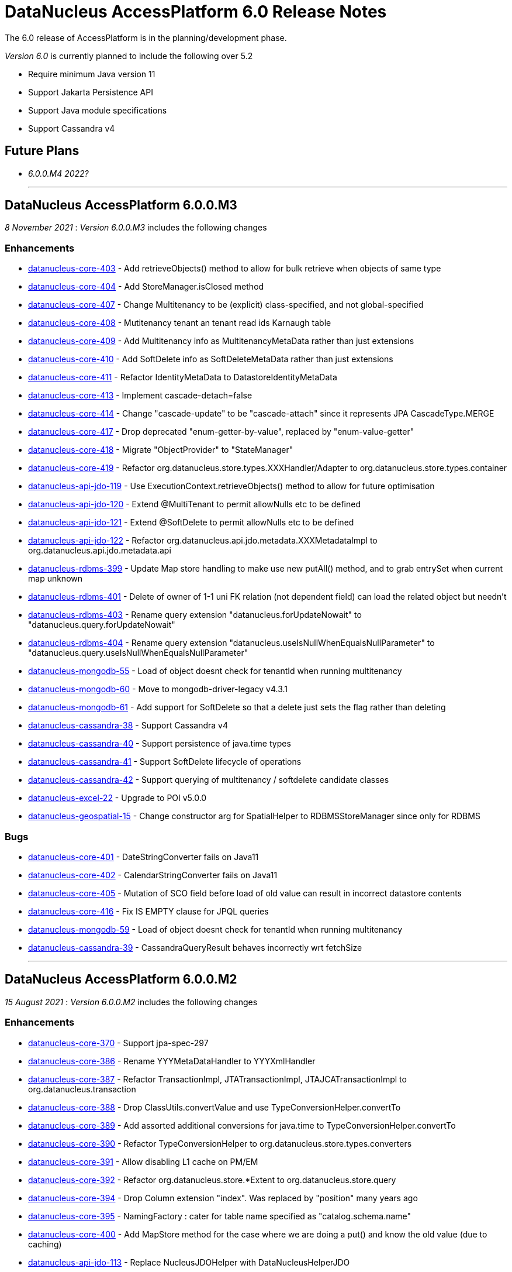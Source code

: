 [[releasenotes_6_0]]
= DataNucleus AccessPlatform 6.0 Release Notes
:_basedir: ../../
:_imagesdir: images/

The 6.0 release of AccessPlatform is in the planning/development phase.


_Version 6.0_ is currently planned to include the following over 5.2

* Require minimum Java version 11
* Support Jakarta Persistence API
* Support Java module specifications
* Support Cassandra v4


== Future Plans

* __6.0.0.M4 2022?__

- - -

== DataNucleus AccessPlatform 6.0.0.M3

__8 November 2021__ : _Version 6.0.0.M3_ includes the following changes

=== Enhancements

* https://github.com/datanucleus/datanucleus-core/issues/403[datanucleus-core-403] - Add retrieveObjects() method to allow for bulk retrieve when objects of same type
* https://github.com/datanucleus/datanucleus-core/issues/404[datanucleus-core-404] - Add StoreManager.isClosed method
* https://github.com/datanucleus/datanucleus-core/issues/407[datanucleus-core-407] - Change Multitenancy to be (explicit) class-specified, and not global-specified
* https://github.com/datanucleus/datanucleus-core/issues/408[datanucleus-core-408] - Mutitenancy tenant an tenant read ids Karnaugh table
* https://github.com/datanucleus/datanucleus-core/issues/409[datanucleus-core-409] - Add Multitenancy info as MultitenancyMetaData rather than just extensions
* https://github.com/datanucleus/datanucleus-core/issues/410[datanucleus-core-410] - Add SoftDelete info as SoftDeleteMetaData rather than just extensions
* https://github.com/datanucleus/datanucleus-core/issues/411[datanucleus-core-411] - Refactor IdentityMetaData to DatastoreIdentityMetaData
* https://github.com/datanucleus/datanucleus-core/issues/413[datanucleus-core-413] - Implement cascade-detach=false
* https://github.com/datanucleus/datanucleus-core/issues/414[datanucleus-core-414] - Change "cascade-update" to be "cascade-attach" since it represents JPA CascadeType.MERGE
* https://github.com/datanucleus/datanucleus-core/issues/417[datanucleus-core-417] - Drop deprecated "enum-getter-by-value", replaced by "enum-value-getter"
* https://github.com/datanucleus/datanucleus-core/issues/418[datanucleus-core-418] - Migrate "ObjectProvider" to "StateManager"
* https://github.com/datanucleus/datanucleus-core/issues/419[datanucleus-core-419] - Refactor org.datanucleus.store.types.XXXHandler/Adapter to org.datanucleus.store.types.container
* https://github.com/datanucleus/datanucleus-api-jdo/issues/119[datanucleus-api-jdo-119] - Use ExecutionContext.retrieveObjects() method to allow for future optimisation
* https://github.com/datanucleus/datanucleus-api-jdo/issues/120[datanucleus-api-jdo-120] - Extend @MultiTenant to permit allowNulls etc to be defined
* https://github.com/datanucleus/datanucleus-api-jdo/issues/121[datanucleus-api-jdo-121] - Extend @SoftDelete to permit allowNulls etc to be defined
* https://github.com/datanucleus/datanucleus-api-jdo/issues/122[datanucleus-api-jdo-122] - Refactor org.datanucleus.api.jdo.metadata.XXXMetadataImpl to org.datanucleus.api.jdo.metadata.api
* https://github.com/datanucleus/datanucleus-rdbms/issues/399[datanucleus-rdbms-399] - Update Map store handling to make use new putAll() method, and to grab entrySet when current map unknown
* https://github.com/datanucleus/datanucleus-rdbms/issues/401[datanucleus-rdbms-401] - Delete of owner of 1-1 uni FK relation (not dependent field) can load the related object but needn't
* https://github.com/datanucleus/datanucleus-rdbms/issues/403[datanucleus-rdbms-403] - Rename query extension "datanucleus.forUpdateNowait" to "datanucleus.query.forUpdateNowait"
* https://github.com/datanucleus/datanucleus-rdbms/issues/404[datanucleus-rdbms-404] - Rename query extension "datanucleus.useIsNullWhenEqualsNullParameter" to "datanucleus.query.useIsNullWhenEqualsNullParameter"
* https://github.com/datanucleus/datanucleus-mongodb/issues/59[datanucleus-mongodb-55] - Load of object doesnt check for tenantId when running multitenancy
* https://github.com/datanucleus/datanucleus-mongodb/issues/60[datanucleus-mongodb-60] - Move to mongodb-driver-legacy v4.3.1
* https://github.com/datanucleus/datanucleus-mongodb/issues/61[datanucleus-mongodb-61] - Add support for SoftDelete so that a delete just sets the flag rather than deleting
* https://github.com/datanucleus/datanucleus-cassandra/issues/38[datanucleus-cassandra-38] - Support Cassandra v4
* https://github.com/datanucleus/datanucleus-cassandra/issues/40[datanucleus-cassandra-40] - Support persistence of java.time types
* https://github.com/datanucleus/datanucleus-cassandra/issues/41[datanucleus-cassandra-41] - Support SoftDelete lifecycle of operations
* https://github.com/datanucleus/datanucleus-cassandra/issues/42[datanucleus-cassandra-42] - Support querying of multitenancy / softdelete candidate classes
* https://github.com/datanucleus/datanucleus-excel/issues/22[datanucleus-excel-22] - Upgrade to POI v5.0.0
* https://github.com/datanucleus/datanucleus-geospatial/issues/15[datanucleus-geospatial-15] - Change constructor arg for SpatialHelper to RDBMSStoreManager since only for RDBMS

=== Bugs

* https://github.com/datanucleus/datanucleus-core/issues/401[datanucleus-core-401] - DateStringConverter fails on Java11
* https://github.com/datanucleus/datanucleus-core/issues/402[datanucleus-core-402] - CalendarStringConverter fails on Java11
* https://github.com/datanucleus/datanucleus-core/issues/405[datanucleus-core-405] - Mutation of SCO field before load of old value can result in incorrect datastore contents
* https://github.com/datanucleus/datanucleus-core/issues/416[datanucleus-core-416] - Fix IS EMPTY clause for JPQL queries
* https://github.com/datanucleus/datanucleus-mongodb/issues/59[datanucleus-mongodb-59] - Load of object doesnt check for tenantId when running multitenancy
* https://github.com/datanucleus/datanucleus-cassandra/issues/39[datanucleus-cassandra-39] - CassandraQueryResult behaves incorrectly wrt fetchSize


- - -

== DataNucleus AccessPlatform 6.0.0.M2

__15 August 2021__ : _Version 6.0.0.M2_ includes the following changes

=== Enhancements

* https://github.com/datanucleus/datanucleus-core/issues/370[datanucleus-core-370] - Support jpa-spec-297
* https://github.com/datanucleus/datanucleus-core/issues/386[datanucleus-core-386] - Rename YYYMetaDataHandler to YYYXmlHandler
* https://github.com/datanucleus/datanucleus-core/issues/387[datanucleus-core-387] - Refactor TransactionImpl, JTATransactionImpl, JTAJCATransactionImpl to org.datanucleus.transaction
* https://github.com/datanucleus/datanucleus-core/issues/388[datanucleus-core-388] - Drop ClassUtils.convertValue and use TypeConversionHelper.convertTo
* https://github.com/datanucleus/datanucleus-core/issues/389[datanucleus-core-389] - Add assorted additional conversions for java.time to TypeConversionHelper.convertTo
* https://github.com/datanucleus/datanucleus-core/issues/390[datanucleus-core-390] - Refactor TypeConversionHelper to org.datanucleus.store.types.converters
* https://github.com/datanucleus/datanucleus-core/issues/391[datanucleus-core-391] - Allow disabling L1 cache on PM/EM
* https://github.com/datanucleus/datanucleus-core/issues/392[datanucleus-core-392] - Refactor org.datanucleus.store.*Extent to org.datanucleus.store.query
* https://github.com/datanucleus/datanucleus-core/issues/394[datanucleus-core-394] - Drop Column extension "index". Was replaced by "position" many years ago
* https://github.com/datanucleus/datanucleus-core/issues/395[datanucleus-core-395] - NamingFactory : cater for table name specified as "catalog.schema.name"
* https://github.com/datanucleus/datanucleus-core/issues/400[datanucleus-core-400] - Add MapStore method for the case where we are doing a put() and know the old value (due to caching)
* https://github.com/datanucleus/datanucleus-api-jdo/issues/113[datanucleus-api-jdo-113] - Replace NucleusJDOHelper with DataNucleusHelperJDO
* https://github.com/datanucleus/datanucleus-api-jdo/issues/114[datanucleus-api-jdo-114] - Support core-386
* https://github.com/datanucleus/datanucleus-api-jdo/issues/115[datanucleus-api-jdo-115] - Support core-387
* https://github.com/datanucleus/datanucleus-api-jdo/issues/116[datanucleus-api-jdo-116] - Support annotations for InstanceCallback methods
* https://github.com/datanucleus/datanucleus-api-jdo/issues/117[datanucleus-api-jdo-117] - Support @Version on field/property in extension to JDO API
* https://github.com/datanucleus/datanucleus-api-jpa/issues/125[datanucleus-api-jpa-125] - Replace NucleusJPAHelper with DataNucleusHelperJPA
* https://github.com/datanucleus/datanucleus-api-jpa/issues/126[datanucleus-api-jpa-126] - Support core-386
* https://github.com/datanucleus/datanucleus-api-jpa/issues/127[datanucleus-api-jpa-127] - Support core-387
* https://github.com/datanucleus/datanucleus-api-jpa/issues/128[datanucleus-api-jpa-128] - Support DISTINCT aggregates in CriteriaBuilder (javax.persistence 2.2.4+)
* https://github.com/datanucleus/datanucleus-api-jpa/issues/130[datanucleus-api-jpa-130] - Drop JPQLHelper and use JPQLQueryHelper
* https://github.com/datanucleus/datanucleus-api-jpa/issues/131[datanucleus-api-jpa-131] - Support @Index.columnList potential use of ASC|DESC
* https://github.com/datanucleus/datanucleus-api-jpa/issues/132[datanucleus-api-jpa-132] - Support @MapKeyJoinColumns
* https://github.com/datanucleus/datanucleus-api-jakarta/issues/2[datanucleus-api-jakarta-2] - Replace NucleusJakartaHelper with DataNucleusHelperJakarta
* https://github.com/datanucleus/datanucleus-api-jakarta/issues/3[datanucleus-api-jakarta-3] - Support core-386
* https://github.com/datanucleus/datanucleus-api-jakarta/issues/4[datanucleus-api-jakarta-4] - Support core-387
* https://github.com/datanucleus/datanucleus-api-jakarta/issues/5[datanucleus-api-jakarta-5] - Support DISTINCT aggregates in CriteriaBuilder (jakarta.persistence 3.0.1+)
* https://github.com/datanucleus/datanucleus-api-jakarta/issues/7[datanucleus-api-jakarta-7] - Support @Index.columnList potential use of ASC|DESC
* https://github.com/datanucleus/datanucleus-api-jakarta/issues/8[datanucleus-api-jakarta-8] - Support @MapKeyJoinColumns
* https://github.com/datanucleus/datanucleus-rdbms/issues/365[datanucleus-rdbms-365] - Move "insertPostProcessing" from MappingCallbacks to own interface, also for updates
* https://github.com/datanucleus/datanucleus-rdbms/issues/386[datanucleus-rdbms-386] - Determination of how to set fields of ResultClass should be performed once only
* https://github.com/datanucleus/datanucleus-rdbms/issues/387[datanucleus-rdbms-387] - Support creator expression with parameters having aliases
* https://github.com/datanucleus/datanucleus-rdbms/issues/388[datanucleus-rdbms-388] - Move support for CREATE INDEX use of ASC|DESC on columns to DatastoreAdapter option
* https://github.com/datanucleus/datanucleus-rdbms/issues/389[datanucleus-rdbms-389] - Change PrimaryKey to inherit direct from Key
* https://github.com/datanucleus/datanucleus-rdbms/issues/390[datanucleus-rdbms-390] - Remove "properties" from DatastoreAdapter and use from StoreManager
* https://github.com/datanucleus/datanucleus-rdbms/issues/391[datanucleus-rdbms-391] - Change datanucleus.rdbms.statementLogging default to JDBC
* https://github.com/datanucleus/datanucleus-rdbms/issues/394[datanucleus-rdbms-394] - JoinMapStore internalPut and internalUpdate don't use batching but should allow it
* https://github.com/datanucleus/datanucleus-rdbms/issues/396[datanucleus-rdbms-396] - Move handling of embedded keys/values to JoinMapStore from AbstractMapStore/FKMapStore
* https://github.com/datanucleus/datanucleus-rdbms/issues/397[datanucleus-rdbms-397] - Make use of MapStore.put(ObjectProvider op, K key, V value, V previousValue, boolean present) with join map cases
* https://github.com/datanucleus/datanucleus-rdbms/issues/398[datanucleus-rdbms-398] - Provide simple implementation of JoinMapStore.putAll(ObjectProvider, Map, Map)
* https://github.com/datanucleus/datanucleus-mongodb/issues/58[datanucleus-mongodb-58] - Implement MongoClientUrl to handle parsing of values from Connection URL
* https://github.com/datanucleus/datanucleus-cassandra/issues/37[datanucleus-cassandra-37] - Change "cassandra.XXX.using" properties to "datanucleus.cassandra.XXX.using"

=== Bugs

* https://github.com/datanucleus/datanucleus-core/issues/393[datanucleus-core-393] - Query with result class can give StackOverflow if result has a column not in result class
* https://github.com/datanucleus/datanucleus-core/issues/398[datanucleus-core-398] - Mutation of SCO field before load of old value can result in incorrect datastore contents
* https://github.com/datanucleus/datanucleus-rdbms/issues/379[datanucleus-rdbms-379] - Bulk Delete with multiple joins fails with null pointer exception
* https://github.com/datanucleus/datanucleus-rdbms/issues/381[datanucleus-rdbms-381] - NCharColumnMapping getObject/setObject are inconsistent with CharColumnMapping
* https://github.com/datanucleus/datanucleus-rdbms/issues/382[datanucleus-rdbms-382] - Use of AVG(DISTINCT ...) with e.g H2 can create invalid SQL


- - -

== DataNucleus AccessPlatform 6.0.0.M1

__26 May 2021__ : _Version 6.0.0.M1_ includes the following changes

=== Enhancements

* https://github.com/datanucleus/datanucleus-core/issues/359[datanucleus-core-359] - Move to ASM v9.1
* https://github.com/datanucleus/datanucleus-core/issues/361[datanucleus-core-367] - MX4J jar packages up javax.management so unusable under Java 9+
* https://github.com/datanucleus/datanucleus-core/issues/371[datanucleus-core-371] - Add validators for datanucleus.generateSchema.create.order, datanucleus.generateSchema.drop.order
* https://github.com/datanucleus/datanucleus-core/issues/373[datanucleus-core-373] - Support loading a schema script from the CLASSPATH
* https://github.com/datanucleus/datanucleus-core/issues/374[datanucleus-core-374] - Integrate the various schema generation persistence properties
* https://github.com/datanucleus/datanucleus-core/issues/375[datanucleus-core-375] - Support JPQL function "EXTRACT" and map to underlying datastore functions
* https://github.com/datanucleus/datanucleus-core/issues/377[datanucleus-core-377] - Add ability to print api-specific ClassMetaData out
* https://github.com/datanucleus/datanucleus-core/issues/380[datanucleus-core-380] - Refactor org.datanucleus.query to org.datanucleus.store.query
* https://github.com/datanucleus/datanucleus-core/issues/382[datanucleus-core-382] - Rationalise all log messages when referring to object to use IdentityUtils "PersistableIdentity"
* https://github.com/datanucleus/datanucleus-core/issues/383[datanucleus-core-383] - Add ApiAdapter method to abstract some metadata default handling
* https://github.com/datanucleus/datanucleus-core/issues/384[datanucleus-core-384] - Support persistence.xml v3.0
* https://github.com/datanucleus/datanucleus-core/issues/385[datanucleus-core-385] - Add enhancer API "Jakarta"
* https://github.com/datanucleus/datanucleus-api-jdo/issues/109[datanucleus-api-jdo-109] - Specifying @Convert doesn't default to making a field persistent
* https://github.com/datanucleus/datanucleus-api-jdo/issues/110[datanucleus-api-jdo-110] - Support core-377
* https://github.com/datanucleus/datanucleus-api-jdo/issues/112[datanucleus-api-jdo-112] - Abstract 2 metadata handlings to ApiAdapter
* https://github.com/datanucleus/datanucleus-api-jpa/issues/122[datanucleus-api-jpa-122] - Support core-377
* https://github.com/datanucleus/datanucleus-api-jpa/issues/123[datanucleus-api-jpa-123] - Support core-374
* https://github.com/datanucleus/datanucleus-api-jpa/issues/124[datanucleus-api-jpa-124] - Abstract 2 metadata handlings to ApiAdapter
* https://github.com/datanucleus/datanucleus-api-jakarta/issues/1[datanucleus-api-jakarta-1] - Initial support for Jakarta Persistence 3.0+
* https://github.com/datanucleus/datanucleus-jakarta-query/issues/1[datanucleus-jakarta-query-1] - Initial support for Jakarta Persistence Criteria
* https://github.com/datanucleus/datanucleus-rdbms/issues/377[datanucleus-rdbms-377] - Support alternate method of retrieving generated keys using column names with application identity

=== Bugs

* https://github.com/datanucleus/datanucleus-core/issues/53[datanucleus-core-53] - Reachability algorith should transition from P NEW to TRANSIENT if object is no longer reachable
* https://github.com/datanucleus/datanucleus-core/issues/363[datanucleus-core-363] - GenerateSchema mode leaves autoCreate/validate turned on
* https://github.com/datanucleus/datanucleus-core/issues/378[datanucleus-core-378] - Prevent non-transactional recursive calls to ManagedConnection.close()

- - -
